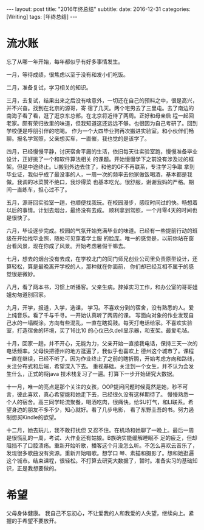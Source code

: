 #+BEGIN_HTML
---
layout: post
title: "2016年终总结"
subtitle: 
date: 2016-12-31
categories: [Writing]
tags: [年终总结]
---
#+END_HTML

* 流水账
忘了从哪一年开始，每年都似乎有好多事情发生。

一月，等待成绩，很焦虑以至于没有和发小们吃饭。

二月，准备复试，学习相关的知识。

三月，去复试，结果出来之后没有啥意外，一切还在自己的预料之中，很是高兴，并不兴奋。找到在北京的源哥，寄
宿了几天。两个宅男去了三里屯。去了南边的南海子看了看，逛了逛京东总部。在北京将近待了两周。正好和母亲启
程一起回老家。颇有荣归故里的味道，但我知道这还远远不够。也很因为自己考研了。回到学校便是呼朋引伴的吃喝。
作为一个大四毕业狗再次搬进实验室。和小伙伴们畅聊。报名学驾照，父亲想买车，一直催，我也觉的是该学了。

四月，已经慢慢平静，讨厌宿舍平庸的生活，依旧每天往实验室跑，慢慢准备毕业设计，正好挑了一个和软件算法相关
的课题。开始慢慢学下之前没有涉及过的框架。但是中途终止。Li搬到外边去住了，和他的GF不再联系，专注学习争取
拿到毕业证，我似乎成了最没事的人，一周一次的频率去他家做饭喝酒，基本都是我做。我调的冰菜赞不绝口，我炒得菜
也基本吃光。很舒服，谢谢我妈的严格。期间一直练车，担心过不了。

五月，源哥回实验室一趟，也顺便找我玩。在校园漫步，感叹时间过的快。畅想着以后的事情。计划去烟台，最终没有去成。
顺利拿到驾照，一个月零4天的时间也是很快了。

六月，毕设逐步完成。校园的气氛开始充满毕业的味道。已经有一些提前行动的班级在开始找毕业照，随处可见穿着学士服
的脸庞。唯一的感觉是，以前你站在窗台看风景，现在你成了风景。开始考虑暑假干嘛去。

七月，想去的烟台没有去成，在学校北门的同门师兄创业公司里负责原型设计，还算轻松，算是最晚离开学校的人，那种就在你面前，
你们却已经互相不属于的感觉很是微妙。

八月，看了两本书，习惯上听播客。父亲生病。辞掉实习工作，和办公室的哥哥姐姐匆匆道别回家。

九月，开学，报道，入学，选课， 学习。不喜欢分到的宿舍，没有熟悉的人。爱上纯音乐。看了千与千寻。一开始认真听了两周的课。
写面向对象的作业发现自己水的一塌糊涂。方向有些混乱，一直在瞎捣鼓。每天打电话给家。不喜欢实验室，打造宿舍的环境，买了16比10
的心仪已久dell显示器，和支架。最爱毛毡。

十月，回家一趟，并不开心，无能为力，父亲开始一直接我电话，保持三天一次的电话频率。父母快把德州的地方逛遍了，我似乎也喜欢上
德州这个城市了。课程一直在继续，已经不听了。因为作业终止了之前的瞎折腾，开始考虑方向和路线，关注分布式和后端，希望深入下去。
重视基础。关注到一个女生，并不认为会发生什么，正式的将java 技术栈复习了一遍。打算下一步开始研究大数据。

十一月，唯一的亮点是那个关注的女孩，OOP提问问题时候竟然是她，秒不可言，彼此喜欢，真心希望能和她走下去，已经很久没有这样期待了。
慢慢熟悉一个人的宿舍。高三同学轮流聚餐，喝酒吃肉，很痛快。给SU打气，和LI联系。希望身边的朋友不多不少，知心就好。看了几步电影，
看了东野圭吾的书。努力遏制想买Kindle的欲望。

十二月，她去玩儿，我不敢打扰但 又忍不住。在机场和她聊了一晚上。最后一周是很慌乱的一周，考试、大作业还有姑娘。B族确实能缓解睡眠不
足的疲乏，但却阻挡不了口腔溃疡。重新开始听歌，播客这个月没怎么听。不怎么喜欢云音乐了，发现很多歌曲没有资源。重新开始唱歌。想学口
琴、素描和摄影了。想和她逛遍这个城市。结束课程，很轻松。不打算去研究大数据了，暂时。准备实习的基础知识，正是我想要做的。

* 希望
父母身体健康。
我自己不忘初心，不让爱我的人和我爱的人失望，继续向上。紧握的手希望不要放开。



#+BEGIN_HTML
<!-- more-forword -->
#+END_HTML


#+BEGIN_HTML
<!-- more -->
#+END_HTML
